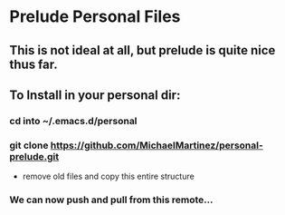* Prelude Personal Files
** This is not ideal at all, but prelude is quite nice thus far. 
** To Install in your personal dir:
*** cd into ~/.emacs.d/personal
*** git clone https://github.com/MichaelMartinez/personal-prelude.git 
- remove old files and copy this entire structure
*** We can now push and pull from this remote... 
